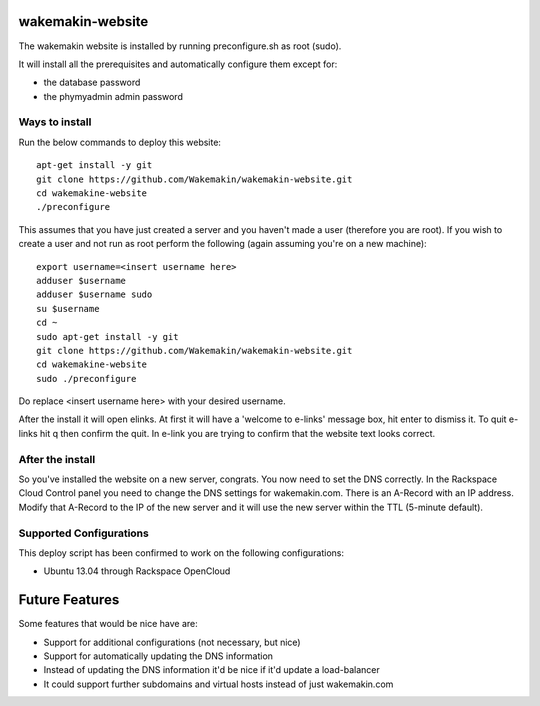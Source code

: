 wakemakin-website
=================

The wakemakin website is installed by running preconfigure.sh as root (sudo).

It will install all the prerequisites and automatically configure them except
for:

- the database password
- the phymyadmin admin password

Ways to install
---------------

Run the below commands to deploy this website::
  
  apt-get install -y git
  git clone https://github.com/Wakemakin/wakemakin-website.git
  cd wakemakine-website
  ./preconfigure

This assumes that you have just created a server and you haven't made a user (therefore you are root).
If you wish to create a user and not run as root perform the following (again assuming you're on a new machine)::
  
  export username=<insert username here>
  adduser $username
  adduser $username sudo
  su $username
  cd ~
  sudo apt-get install -y git
  git clone https://github.com/Wakemakin/wakemakin-website.git
  cd wakemakine-website
  sudo ./preconfigure

Do replace <insert username here> with your desired username.

After the install it will open elinks. At first it will have a 'welcome to e-links' message box,
hit enter to dismiss it. To quit e-links hit q then confirm the quit. In e-link you are trying to 
confirm that the website text looks correct.

After the install
-----------------

So you've installed the website on a new server, congrats. You now need to set the DNS correctly. In
the Rackspace Cloud Control panel you need to change the DNS settings for wakemakin.com. There is an 
A-Record with an IP address. Modify that A-Record to the IP of the new server and it will use the new
server within the TTL (5-minute default). 

Supported Configurations
------------------------

This deploy script has been confirmed to work on the following configurations:

- Ubuntu 13.04 through Rackspace OpenCloud

Future Features
===============

Some features that would be nice have are:

- Support for additional configurations (not necessary, but nice)
- Support for automatically updating the DNS information
- Instead of updating the DNS information it'd be nice if it'd update a load-balancer
- It could support further subdomains and virtual hosts instead of just wakemakin.com
